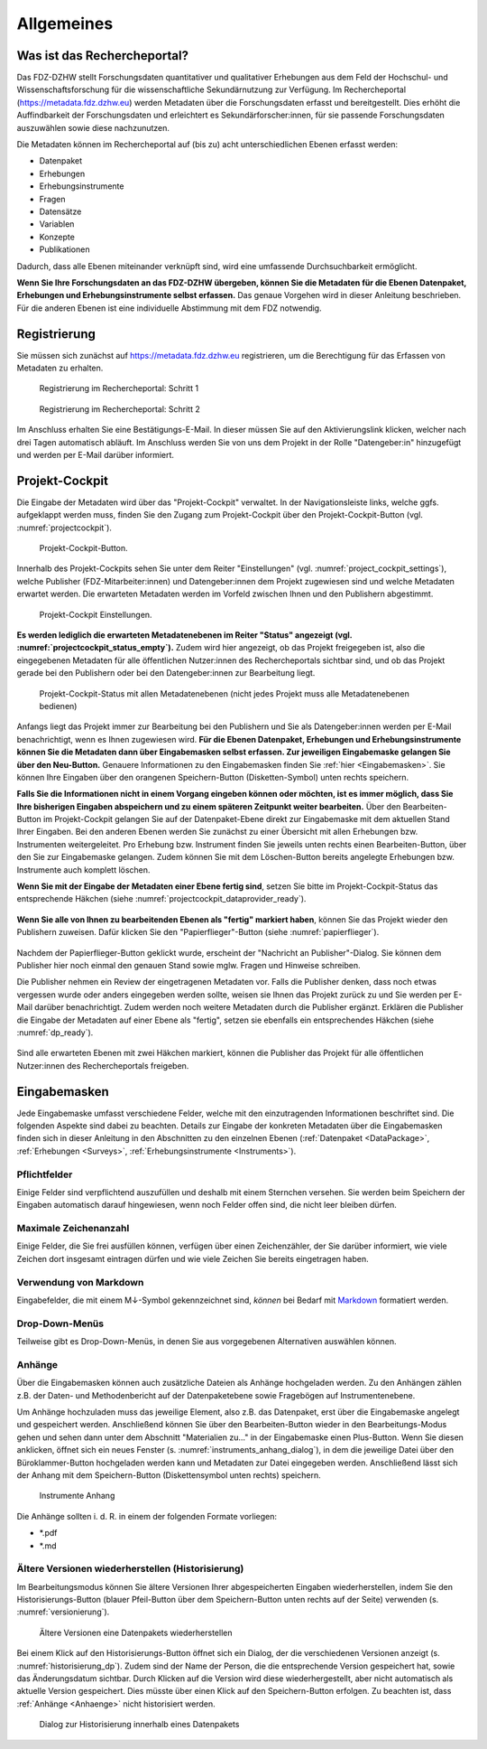 .. _Allgemeines:

Allgemeines
=================================

Was ist das Rechercheportal?
--------------------------------------------

Das FDZ-DZHW stellt Forschungsdaten quantitativer und qualitativer Erhebungen aus dem Feld der Hochschul- und Wissenschaftsforschung für die wissenschaftliche Sekundärnutzung zur Verfügung. Im Rechercheportal (https://metadata.fdz.dzhw.eu) werden Metadaten über die Forschungsdaten erfasst und bereitgestellt. Dies erhöht die Auffindbarkeit der Forschungsdaten und erleichtert es Sekundärforscher:innen, für sie passende Forschungsdaten auszuwählen sowie diese nachzunutzen.

Die Metadaten können im Rechercheportal auf (bis zu) acht unterschiedlichen Ebenen erfasst werden:

- Datenpaket
- Erhebungen
- Erhebungsinstrumente
- Fragen
- Datensätze
- Variablen
- Konzepte
- Publikationen

Dadurch, dass alle Ebenen miteinander verknüpft sind, wird eine umfassende Durchsuchbarkeit ermöglicht. 

**Wenn Sie Ihre Forschungsdaten an das FDZ-DZHW übergeben, können Sie die Metadaten für die Ebenen Datenpaket, Erhebungen und Erhebungsinstrumente selbst erfassen.** Das genaue Vorgehen wird in dieser Anleitung beschrieben. Für die anderen Ebenen ist eine individuelle Abstimmung mit dem FDZ notwendig.

Registrierung
--------------------------------------------

Sie müssen sich zunächst auf https://metadata.fdz.dzhw.eu registrieren, um die Berechtigung für das Erfassen von Metadaten zu erhalten. 

.. figure:: ./_static/registrierung_1_de.png
   :name: registrierung

   Registrierung im Rechercheportal: Schritt 1

.. figure:: ./_static/registrierung_2_de.png
   :name: registrierung_2

   Registrierung im Rechercheportal: Schritt 2


Im Anschluss erhalten Sie eine Bestätigungs-E-Mail. In dieser müssen Sie auf den Aktivierungslink klicken, welcher nach drei Tagen automatisch abläuft. Im Anschluss werden Sie von uns dem Projekt in der Rolle "Datengeber:in" hinzugefügt und werden per E-Mail darüber informiert.

Projekt-Cockpit
--------------------------------------------

Die Eingabe der Metadaten wird über das "Projekt-Cockpit" verwaltet.
In der Navigationsleiste links, welche ggfs. aufgeklappt werden muss, finden Sie den Zugang zum Projekt-Cockpit über den Projekt-Cockpit-Button (vgl. :numref:`projectcockpit`).

.. figure:: ./_static/cockpit-button.png
   :name: projectcockpit

   Projekt-Cockpit-Button.

Innerhalb des Projekt-Cockpits sehen Sie unter dem Reiter "Einstellungen" (vgl. :numref:`project_cockpit_settings`), 
welche Publisher (FDZ-Mitarbeiter:innen) und Datengeber:innen dem Projekt zugewiesen sind und welche Metadaten erwartet werden.
Die erwarteten Metadaten werden im Vorfeld zwischen Ihnen und den Publishern abgestimmt.

.. figure:: ./_static/projectcockpit_settings_dataprovider.png
   :name: project_cockpit_settings

   Projekt-Cockpit Einstellungen.

**Es werden lediglich die erwarteten Metadatenebenen im Reiter "Status" angezeigt (vgl. :numref:`projectcockpit_status_empty`).** Zudem wird hier angezeigt, ob das Projekt freigegeben ist, also die eingegebenen Metadaten für alle öffentlichen Nutzer:innen des Rechercheportals sichtbar sind, und ob das Projekt gerade bei den Publishern oder bei den Datengeber:innen zur Bearbeitung liegt.

.. figure:: ./_static/projectcockpit_dataprovider_status_empty.png
   :name: projectcockpit_status_empty

   Projekt-Cockpit-Status mit allen Metadatenebenen (nicht jedes Projekt muss alle Metadatenebenen bedienen)

Anfangs liegt das Projekt immer zur Bearbeitung bei den Publishern und Sie als Datengeber:innen werden per E-Mail benachrichtigt, wenn es Ihnen zugewiesen wird.
**Für die Ebenen Datenpaket, Erhebungen und Erhebungsinstrumente können Sie die Metadaten dann über Eingabemasken selbst erfassen. Zur jeweiligen Eingabemaske gelangen Sie über den Neu-Button.** Genauere Informationen zu den Eingabemasken finden Sie :ref:`hier <Eingabemasken>`. Sie können Ihre Eingaben über den orangenen Speichern-Button (Disketten-Symbol) unten rechts speichern.

**Falls Sie die Informationen nicht in einem Vorgang eingeben können oder möchten, ist es immer möglich, dass Sie Ihre bisherigen Eingaben abspeichern und zu einem späteren Zeitpunkt weiter bearbeiten.** Über den Bearbeiten-Button im Projekt-Cockpit gelangen Sie auf der Datenpaket-Ebene direkt zur Eingabemaske mit dem aktuellen Stand Ihrer Eingaben. Bei den anderen Ebenen werden Sie zunächst zu einer Übersicht mit allen Erhebungen bzw. Instrumenten weitergeleitet. Pro Erhebung bzw. Instrument finden Sie jeweils unten rechts einen Bearbeiten-Button, über den Sie zur Eingabemaske gelangen. Zudem können Sie mit dem Löschen-Button bereits angelegte Erhebungen bzw. Instrumente auch komplett löschen.

**Wenn Sie mit der Eingabe der Metadaten einer Ebene fertig sind**, setzen Sie bitte im Projekt-Cockpit-Status das entsprechende Häkchen (siehe :numref:`projectcockpit_dataprovider_ready`).

.. figure:: ./_static/projectcockpit_dataprovider_ready.png
   :name: projectcockpit_dataprovider_ready

**Wenn Sie alle von Ihnen zu bearbeitenden Ebenen als "fertig" markiert haben**, können Sie das Projekt wieder den Publishern zuweisen.
Dafür klicken Sie den "Papierflieger"-Button (siehe :numref:`papierflieger`).

.. figure:: ./_static/cockpit_papierflieger.png
   :name: papierflieger

Nachdem der Papierflieger-Button geklickt wurde, erscheint der "Nachricht an Publisher"-Dialog. Sie können dem Publisher hier noch einmal den genauen Stand sowie mglw. Fragen und Hinweise schreiben.

Die Publisher nehmen ein Review der eingetragenen Metadaten vor. Falls die Publisher denken, dass noch etwas vergessen wurde oder anders eingegeben werden sollte, weisen sie Ihnen das Projekt zurück zu und Sie werden per E-Mail darüber benachrichtigt. Zudem werden noch weitere Metadaten durch die Publisher ergänzt. Erklären die Publisher die Eingabe der Metadaten auf einer Ebene als "fertig", setzen sie ebenfalls ein entsprechendes Häkchen (siehe :numref:`dp_ready`).

.. figure:: ./_static/cockpit_dp_ready.png
   :name: dp_ready

Sind alle erwarteten Ebenen mit zwei Häkchen markiert, können die Publisher das Projekt für alle öffentlichen Nutzer:innen des Rechercheportals freigeben.

.. _Eingabemasken:

Eingabemasken
--------------------------------------------

Jede Eingabemaske umfasst verschiedene Felder, welche mit den einzutragenden Informationen beschriftet sind. Die folgenden Aspekte sind dabei zu beachten. Details zur Eingabe der konkreten Metadaten über die Eingabemasken finden sich in dieser Anleitung in den Abschnitten zu den einzelnen Ebenen (:ref:`Datenpaket <DataPackage>`, :ref:`Erhebungen <Surveys>`, :ref:`Erhebungsinstrumente <Instruments>`).

Pflichtfelder
^^^^^^^^^^^^^^^^^^^^^^^^^^
Einige Felder sind verpflichtend auszufüllen und deshalb mit einem Sternchen versehen. Sie werden beim Speichern der Eingaben automatisch darauf hingewiesen, wenn noch Felder offen sind, die nicht leer bleiben dürfen.

Maximale Zeichenanzahl
^^^^^^^^^^^^^^^^^^^^^^^^^^
Einige Felder, die Sie frei ausfüllen können, verfügen über einen Zeichenzähler, der Sie darüber informiert, wie viele Zeichen dort insgesamt eintragen dürfen und wie viele Zeichen Sie bereits eingetragen haben. 

Verwendung von Markdown
^^^^^^^^^^^^^^^^^^^^^^^^^^
Eingabefelder, die mit einem M↓-Symbol gekennzeichnet sind, *können* bei Bedarf mit `Markdown <https://www.markdownguide.org/basic-syntax/>`_ formatiert werden.

Drop-Down-Menüs
^^^^^^^^^^^^^^^^^^^^^^^^^^
Teilweise gibt es Drop-Down-Menüs, in denen Sie aus vorgegebenen Alternativen auswählen können.

.. _Anhaenge:

Anhänge
^^^^^^^^^^^^^^^^^^^^^^^^^^
Über die Eingabemasken können auch zusätzliche Dateien als Anhänge hochgeladen werden. Zu den Anhängen zählen z.B. der Daten- und Methodenbericht auf der Datenpaketebene sowie Fragebögen auf Instrumentenebene.

Um Anhänge hochzuladen muss das jeweilige Element, also z.B. das Datenpaket, erst über die Eingabemaske angelegt und gespeichert werden. Anschließend können Sie über den Bearbeiten-Button wieder in den Bearbeitungs-Modus gehen und sehen dann unter dem Abschnitt "Materialien zu..." in der Eingabemaske einen Plus-Button. Wenn Sie diesen anklicken, öffnet sich ein neues Fenster (s. :numref:`instruments_anhang_dialog`), in dem die jeweilige Datei über den Büroklammer-Button hochgeladen werden kann und Metadaten zur Datei eingegeben werden. Anschließend lässt sich der Anhang mit dem Speichern-Button (Diskettensymbol unten rechts) speichern.

.. figure:: ./_static/instruments_anhang_dialog.png
   :name: instruments_anhang_dialog

   Instrumente Anhang

Die Anhänge sollten i. d. R. in einem der folgenden Formate vorliegen:

- *.pdf
- *.md

Ältere Versionen wiederherstellen (Historisierung)
^^^^^^^^^^^^^^^^^^^^^^^^^^^^^^^^^^^^^^^^^^^^^^^^^^^^
Im Bearbeitungsmodus können Sie ältere Versionen Ihrer abgespeicherten Eingaben wiederherstellen, indem Sie den Historisierungs-Button (blauer Pfeil-Button über dem 
Speichern-Button unten rechts auf der Seite) verwenden (s. :numref:`versionierung`).

.. figure:: ./_static/historization_undo.png
   :name: versionierung

   Ältere Versionen eine Datenpakets wiederherstellen

Bei einem Klick auf den Historisierungs-Button öffnet sich ein Dialog, der die verschiedenen Versionen anzeigt (s. :numref:`historisierung_dp`).
Zudem sind der Name der Person, die die entsprechende Version gespeichert hat, sowie das Änderungsdatum sichtbar. Durch Klicken auf die Version wird diese wiederhergestellt, aber nicht automatisch als aktuelle Version gespeichert. Dies müsste über einen Klick auf den Speichern-Button erfolgen. Zu beachten ist, dass :ref:`Anhänge <Anhaenge>` nicht historisiert werden.

.. figure:: ./_static/dp_historization.png
   :name: historisierung_dp

   Dialog zur Historisierung innerhalb eines Datenpakets
